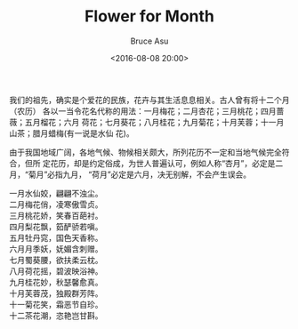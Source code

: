 # -*- coding: utf-8-unix; -*-
#+TITLE:       Flower for Month
#+AUTHOR:      Bruce Asu
#+EMAIL:       bruceasu@163.com
#+DATE:        <2016-08-08 20:00>
#+filetags:    knowledge
#+DESCRIPTION: 中国的月度花语

#+LANGUAGE:    en
#+OPTIONS:     H:7 num:nil toc:nil \n:nil ::t |:t ^:nil -:nil f:t *:t <:nil

我们的祖先，确实是个爱花的民族，花卉与其生活息息相关。古人曾有将十二个月（农历）
各以一当令花名代称的用法：一月梅花；二月杏花；三月桃花；四月蔷薇；五月榴花；六月
荷花；七月葵花；八月桂花；九月菊花；十月芙蓉；十一月山茶；腊月蜡梅(有一说是水仙
花)。

由于我国地域广阔，各地气候、物候相关颇大，所列花历不一定和当地气候完全符合，但所
定花历，却是约定俗成，为世人普遍认可，例如人称“杏月”，必定是二月，“菊月”必指九月，
“荷月”必定是六月，决无别解，不会产生误会。

#+BEGIN_VERSE
一月水仙姣，翩翩不浊尘。
二月梅花俏，凌寒傲雪贞。
三月桃花娇，笑春百葩衬。
四月梨花飘，筎酽骄若嗔。
五月牡丹窕，国色天香称。
六月月季妖，妩媚含刺赠。
七月蜀葵腰，欲扶柔云枕。
八月荷花摇，碧波映浴神。
九月桂花妙，秋瑟馨愈真。
十月芙蓉茂，独殿群芳阵。
十一菊花笑，霜恶节自珍。
十二茶花潮，恣艳岂甘斟。

#+END_VERSE
